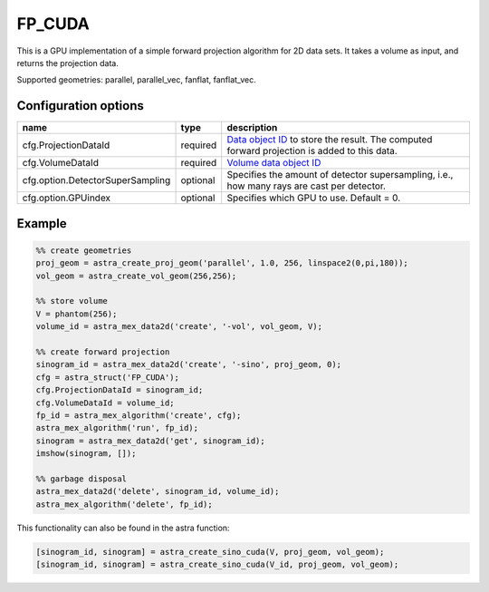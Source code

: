 FP_CUDA
=======

This is a GPU implementation of a simple forward projection algorithm for 2D data sets. It takes a volume as input, and returns the projection data.

Supported geometries: parallel, parallel_vec, fanflat, fanflat_vec.

Configuration options
---------------------
================================	========	==================================
name 					type 		description
================================	========	==================================
cfg.ProjectionDataId 			required 	`Data object ID <../concepts.html#data>`_ to store the result. The computed forward projection is added to this data.
cfg.VolumeDataId 			required 	`Volume data object ID <../concepts.html#data>`_
cfg.option.DetectorSuperSampling 	optional 	Specifies the amount of detector supersampling, i.e., how many rays are cast per detector.
cfg.option.GPUindex 			optional 	Specifies which GPU to use. Default = 0.
================================	========	==================================

Example
-------

.. code-block:: matlab

	%% create geometries
	proj_geom = astra_create_proj_geom('parallel', 1.0, 256, linspace2(0,pi,180));
	vol_geom = astra_create_vol_geom(256,256);

	%% store volume
	V = phantom(256);
	volume_id = astra_mex_data2d('create', '-vol', vol_geom, V);

	%% create forward projection
	sinogram_id = astra_mex_data2d('create', '-sino', proj_geom, 0);
	cfg = astra_struct('FP_CUDA');
	cfg.ProjectionDataId = sinogram_id;
	cfg.VolumeDataId = volume_id;
	fp_id = astra_mex_algorithm('create', cfg);
	astra_mex_algorithm('run', fp_id);
	sinogram = astra_mex_data2d('get', sinogram_id);
	imshow(sinogram, []);

	%% garbage disposal
	astra_mex_data2d('delete', sinogram_id, volume_id);
	astra_mex_algorithm('delete', fp_id);

This functionality can also be found in the astra function:

.. code-block:: matlab

  [sinogram_id, sinogram] = astra_create_sino_cuda(V, proj_geom, vol_geom);
  [sinogram_id, sinogram] = astra_create_sino_cuda(V_id, proj_geom, vol_geom);
